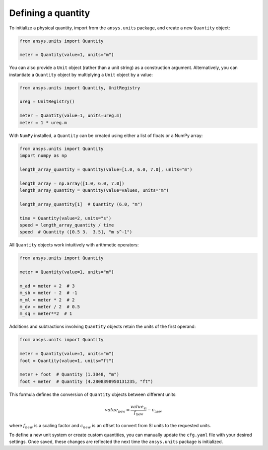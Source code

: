 .. _quantity:

===================
Defining a quantity
===================

To initialize a physical quantity, import from the ``ansys.units`` package, and create a
new ``Quantity`` object:

.. code:: python

    from ansys.units import Quantity

    meter = Quantity(value=1, units="m")

You can also provide a ``Unit`` object (rather than a unit string) as a construction
argument. Alternatively, you can instantiate a ``Quantity`` object by multiplying
a ``Unit`` object by a value:

.. code:: python

    from ansys.units import Quantity, UnitRegistry

    ureg = UnitRegistry()

    meter = Quantity(value=1, units=ureg.m)
    meter = 1 * ureg.m

With ``NumPy`` installed, a ``Quantity`` can be created using either a list of floats or a NumPy array:

.. code:: python

    from ansys.units import Quantity
    import numpy as np

    length_array_quantity = Quantity(value=[1.0, 6.0, 7.0], units="m")

    length_array = np.array([1.0, 6.0, 7.0])
    length_array_quantity = Quantity(value=values, units="m")

    length_array_quantity[1]  # Quantity (6.0, "m")

    time = Quantity(value=2, units="s")
    speed = length_array_quantity / time
    speed  # Quantity ([0.5 3.  3.5], "m s^-1")

All ``Quantity`` objects work intuitively with arithmetic operators:

.. code:: python


    from ansys.units import Quantity

    meter = Quantity(value=1, units="m")

    m_ad = meter + 2  # 3
    m_sb = meter - 2  # -1
    m_ml = meter * 2  # 2
    m_dv = meter / 2  # 0.5
    m_sq = meter**2  # 1

Additions and subtractions involving ``Quantity`` objects retain the units
of the first operand:

.. code:: python


    from ansys.units import Quantity

    meter = Quantity(value=1, units="m")
    foot = Quantity(value=1, units="ft")

    meter + foot  # Quantity (1.3048, "m")
    foot + meter  # Quantity (4.2808398950131235, "ft")

This formula defines the conversion of ``Quantity`` objects between different units:

.. math::

    value_{\text{new}} = \frac{value_{\text{si}}}{f_{\text{new}}} - c_{\text{new}}

where :math:`f_{new}` is a scaling factor and :math:`c_{new}` is an offset to convert
from SI units to the requested units.

To define a new unit system or create custom quantities, you can manually update the
``cfg.yaml`` file with your desired settings. Once saved, these changes are reflected
the next time the ``ansys.units`` package is initialized.